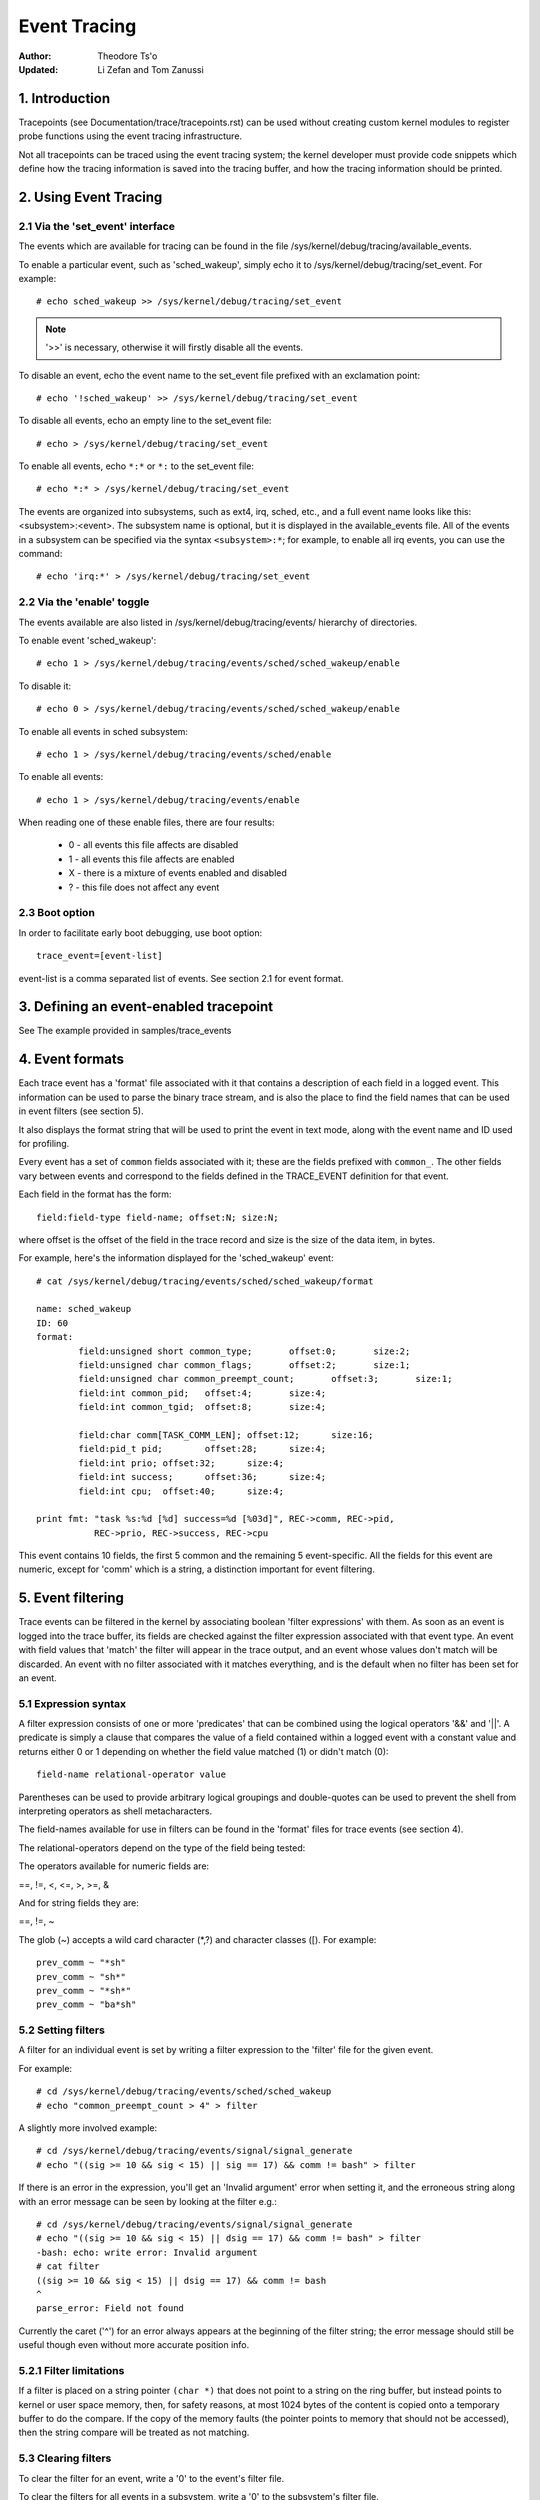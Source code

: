 =============
Event Tracing
=============

:Author: Theodore Ts'o
:Updated: Li Zefan and Tom Zanussi

1. Introduction
===============

Tracepoints (see Documentation/trace/tracepoints.rst) can be used
without creating custom kernel modules to register probe functions
using the event tracing infrastructure.

Not all tracepoints can be traced using the event tracing system;
the kernel developer must provide code snippets which define how the
tracing information is saved into the tracing buffer, and how the
tracing information should be printed.

2. Using Event Tracing
======================

2.1 Via the 'set_event' interface
---------------------------------

The events which are available for tracing can be found in the file
/sys/kernel/debug/tracing/available_events.

To enable a particular event, such as 'sched_wakeup', simply echo it
to /sys/kernel/debug/tracing/set_event. For example::

	# echo sched_wakeup >> /sys/kernel/debug/tracing/set_event

.. Note:: '>>' is necessary, otherwise it will firstly disable all the events.

To disable an event, echo the event name to the set_event file prefixed
with an exclamation point::

	# echo '!sched_wakeup' >> /sys/kernel/debug/tracing/set_event

To disable all events, echo an empty line to the set_event file::

	# echo > /sys/kernel/debug/tracing/set_event

To enable all events, echo ``*:*`` or ``*:`` to the set_event file::

	# echo *:* > /sys/kernel/debug/tracing/set_event

The events are organized into subsystems, such as ext4, irq, sched,
etc., and a full event name looks like this: <subsystem>:<event>.  The
subsystem name is optional, but it is displayed in the available_events
file.  All of the events in a subsystem can be specified via the syntax
``<subsystem>:*``; for example, to enable all irq events, you can use the
command::

	# echo 'irq:*' > /sys/kernel/debug/tracing/set_event

2.2 Via the 'enable' toggle
---------------------------

The events available are also listed in /sys/kernel/debug/tracing/events/ hierarchy
of directories.

To enable event 'sched_wakeup'::

	# echo 1 > /sys/kernel/debug/tracing/events/sched/sched_wakeup/enable

To disable it::

	# echo 0 > /sys/kernel/debug/tracing/events/sched/sched_wakeup/enable

To enable all events in sched subsystem::

	# echo 1 > /sys/kernel/debug/tracing/events/sched/enable

To enable all events::

	# echo 1 > /sys/kernel/debug/tracing/events/enable

When reading one of these enable files, there are four results:

 - 0 - all events this file affects are disabled
 - 1 - all events this file affects are enabled
 - X - there is a mixture of events enabled and disabled
 - ? - this file does not affect any event

2.3 Boot option
---------------

In order to facilitate early boot debugging, use boot option::

	trace_event=[event-list]

event-list is a comma separated list of events. See section 2.1 for event
format.

3. Defining an event-enabled tracepoint
=======================================

See The example provided in samples/trace_events

4. Event formats
================

Each trace event has a 'format' file associated with it that contains
a description of each field in a logged event.  This information can
be used to parse the binary trace stream, and is also the place to
find the field names that can be used in event filters (see section 5).

It also displays the format string that will be used to print the
event in text mode, along with the event name and ID used for
profiling.

Every event has a set of ``common`` fields associated with it; these are
the fields prefixed with ``common_``.  The other fields vary between
events and correspond to the fields defined in the TRACE_EVENT
definition for that event.

Each field in the format has the form::

     field:field-type field-name; offset:N; size:N;

where offset is the offset of the field in the trace record and size
is the size of the data item, in bytes.

For example, here's the information displayed for the 'sched_wakeup'
event::

	# cat /sys/kernel/debug/tracing/events/sched/sched_wakeup/format

	name: sched_wakeup
	ID: 60
	format:
		field:unsigned short common_type;	offset:0;	size:2;
		field:unsigned char common_flags;	offset:2;	size:1;
		field:unsigned char common_preempt_count;	offset:3;	size:1;
		field:int common_pid;	offset:4;	size:4;
		field:int common_tgid;	offset:8;	size:4;

		field:char comm[TASK_COMM_LEN];	offset:12;	size:16;
		field:pid_t pid;	offset:28;	size:4;
		field:int prio;	offset:32;	size:4;
		field:int success;	offset:36;	size:4;
		field:int cpu;	offset:40;	size:4;

	print fmt: "task %s:%d [%d] success=%d [%03d]", REC->comm, REC->pid,
		   REC->prio, REC->success, REC->cpu

This event contains 10 fields, the first 5 common and the remaining 5
event-specific.  All the fields for this event are numeric, except for
'comm' which is a string, a distinction important for event filtering.

5. Event filtering
==================

Trace events can be filtered in the kernel by associating boolean
'filter expressions' with them.  As soon as an event is logged into
the trace buffer, its fields are checked against the filter expression
associated with that event type.  An event with field values that
'match' the filter will appear in the trace output, and an event whose
values don't match will be discarded.  An event with no filter
associated with it matches everything, and is the default when no
filter has been set for an event.

5.1 Expression syntax
---------------------

A filter expression consists of one or more 'predicates' that can be
combined using the logical operators '&&' and '||'.  A predicate is
simply a clause that compares the value of a field contained within a
logged event with a constant value and returns either 0 or 1 depending
on whether the field value matched (1) or didn't match (0)::

	  field-name relational-operator value

Parentheses can be used to provide arbitrary logical groupings and
double-quotes can be used to prevent the shell from interpreting
operators as shell metacharacters.

The field-names available for use in filters can be found in the
'format' files for trace events (see section 4).

The relational-operators depend on the type of the field being tested:

The operators available for numeric fields are:

==, !=, <, <=, >, >=, &

And for string fields they are:

==, !=, ~

The glob (~) accepts a wild card character (\*,?) and character classes
([). For example::

  prev_comm ~ "*sh"
  prev_comm ~ "sh*"
  prev_comm ~ "*sh*"
  prev_comm ~ "ba*sh"

5.2 Setting filters
-------------------

A filter for an individual event is set by writing a filter expression
to the 'filter' file for the given event.

For example::

	# cd /sys/kernel/debug/tracing/events/sched/sched_wakeup
	# echo "common_preempt_count > 4" > filter

A slightly more involved example::

	# cd /sys/kernel/debug/tracing/events/signal/signal_generate
	# echo "((sig >= 10 && sig < 15) || sig == 17) && comm != bash" > filter

If there is an error in the expression, you'll get an 'Invalid
argument' error when setting it, and the erroneous string along with
an error message can be seen by looking at the filter e.g.::

	# cd /sys/kernel/debug/tracing/events/signal/signal_generate
	# echo "((sig >= 10 && sig < 15) || dsig == 17) && comm != bash" > filter
	-bash: echo: write error: Invalid argument
	# cat filter
	((sig >= 10 && sig < 15) || dsig == 17) && comm != bash
	^
	parse_error: Field not found

Currently the caret ('^') for an error always appears at the beginning of
the filter string; the error message should still be useful though
even without more accurate position info.

5.2.1 Filter limitations
------------------------

If a filter is placed on a string pointer ``(char *)`` that does not point
to a string on the ring buffer, but instead points to kernel or user space
memory, then, for safety reasons, at most 1024 bytes of the content is
copied onto a temporary buffer to do the compare. If the copy of the memory
faults (the pointer points to memory that should not be accessed), then the
string compare will be treated as not matching.

5.3 Clearing filters
--------------------

To clear the filter for an event, write a '0' to the event's filter
file.

To clear the filters for all events in a subsystem, write a '0' to the
subsystem's filter file.

5.3 Subsystem filters
---------------------

For convenience, filters for every event in a subsystem can be set or
cleared as a group by writing a filter expression into the filter file
at the root of the subsystem.  Note however, that if a filter for any
event within the subsystem lacks a field specified in the subsystem
filter, or if the filter can't be applied for any other reason, the
filter for that event will retain its previous setting.  This can
result in an unintended mixture of filters which could lead to
confusing (to the user who might think different filters are in
effect) trace output.  Only filters that reference just the common
fields can be guaranteed to propagate successfully to all events.

Here are a few subsystem filter examples that also illustrate the
above points:

Clear the filters on all events in the sched subsystem::

	# cd /sys/kernel/debug/tracing/events/sched
	# echo 0 > filter
	# cat sched_switch/filter
	none
	# cat sched_wakeup/filter
	none

Set a filter using only common fields for all events in the sched
subsystem (all events end up with the same filter)::

	# cd /sys/kernel/debug/tracing/events/sched
	# echo common_pid == 0 > filter
	# cat sched_switch/filter
	common_pid == 0
	# cat sched_wakeup/filter
	common_pid == 0

Attempt to set a filter using a non-common field for all events in the
sched subsystem (all events but those that have a prev_pid field retain
their old filters)::

	# cd /sys/kernel/debug/tracing/events/sched
	# echo prev_pid == 0 > filter
	# cat sched_switch/filter
	prev_pid == 0
	# cat sched_wakeup/filter
	common_pid == 0

5.4 PID filtering
-----------------

The set_event_pid file in the same directory as the top events directory
exists, will filter all events from tracing any task that does not have the
PID listed in the set_event_pid file.
::

	# cd /sys/kernel/debug/tracing
	# echo $$ > set_event_pid
	# echo 1 > events/enable

Will only trace events for the current task.

To add more PIDs without losing the PIDs already included, use '>>'.
::

	# echo 123 244 1 >> set_event_pid


6. Event triggers
=================

Trace events can be made to conditionally invoke trigger 'commands'
which can take various forms and are described in detail below;
examples would be enabling or disabling other trace events or invoking
a stack trace whenever the trace event is hit.  Whenever a trace event
with attached triggers is invoked, the set of trigger commands
associated with that event is invoked.  Any given trigger can
additionally have an event filter of the same form as described in
section 5 (Event filtering) associated with it - the command will only
be invoked if the event being invoked passes the associated filter.
If no filter is associated with the trigger, it always passes.

Triggers are added to and removed from a particular event by writing
trigger expressions to the 'trigger' file for the given event.

A given event can have any number of triggers associated with it,
subject to any restrictions that individual commands may have in that
regard.

Event triggers are implemented on top of "soft" mode, which means that
whenever a trace event has one or more triggers associated with it,
the event is activated even if it isn't actually enabled, but is
disabled in a "soft" mode.  That is, the tracepoint will be called,
but just will not be traced, unless of course it's actually enabled.
This scheme allows triggers to be invoked even for events that aren't
enabled, and also allows the current event filter implementation to be
used for conditionally invoking triggers.

The syntax for event triggers is roughly based on the syntax for
set_ftrace_filter 'ftrace filter commands' (see the 'Filter commands'
section of Documentation/trace/ftrace.rst), but there are major
differences and the implementation isn't currently tied to it in any
way, so beware about making generalizations between the two.

.. Note::
     Writing into trace_marker (See Documentation/trace/ftrace.rst)
     can also enable triggers that are written into
     /sys/kernel/tracing/events/ftrace/print/trigger

6.1 Expression syntax
---------------------

Triggers are added by echoing the command to the 'trigger' file::

  # echo 'command[:count] [if filter]' > trigger

Triggers are removed by echoing the same command but starting with '!'
to the 'trigger' file::

  # echo '!command[:count] [if filter]' > trigger

The [if filter] part isn't used in matching commands when removing, so
leaving that off in a '!' command will accomplish the same thing as
having it in.

The filter syntax is the same as that described in the 'Event
filtering' section above.

For ease of use, writing to the trigger file using '>' currently just
adds or removes a single trigger and there's no explicit '>>' support
('>' actually behaves like '>>') or truncation support to remove all
triggers (you have to use '!' for each one added.)

6.2 Supported trigger commands
------------------------------

The following commands are supported:

- enable_event/disable_event

  These commands can enable or disable another trace event whenever
  the triggering event is hit.  When these commands are registered,
  the other trace event is activated, but disabled in a "soft" mode.
  That is, the tracepoint will be called, but just will not be traced.
  The event tracepoint stays in this mode as long as there's a trigger
  in effect that can trigger it.

  For example, the following trigger causes kmalloc events to be
  traced when a read system call is entered, and the :1 at the end
  specifies that this enablement happens only once::

	  # echo 'enable_event:kmem:kmalloc:1' > \
	      /sys/kernel/debug/tracing/events/syscalls/sys_enter_read/trigger

  The following trigger causes kmalloc events to stop being traced
  when a read system call exits.  This disablement happens on every
  read system call exit::

	  # echo 'disable_event:kmem:kmalloc' > \
	      /sys/kernel/debug/tracing/events/syscalls/sys_exit_read/trigger

  The format is::

      enable_event:<system>:<event>[:count]
      disable_event:<system>:<event>[:count]

  To remove the above commands::

	  # echo '!enable_event:kmem:kmalloc:1' > \
	      /sys/kernel/debug/tracing/events/syscalls/sys_enter_read/trigger

	  # echo '!disable_event:kmem:kmalloc' > \
	      /sys/kernel/debug/tracing/events/syscalls/sys_exit_read/trigger

  Note that there can be any number of enable/disable_event triggers
  per triggering event, but there can only be one trigger per
  triggered event. e.g. sys_enter_read can have triggers enabling both
  kmem:kmalloc and sched:sched_switch, but can't have two kmem:kmalloc
  versions such as kmem:kmalloc and kmem:kmalloc:1 or 'kmem:kmalloc if
  bytes_req == 256' and 'kmem:kmalloc if bytes_alloc == 256' (they
  could be combined into a single filter on kmem:kmalloc though).

- stacktrace

  This command dumps a stacktrace in the trace buffer whenever the
  triggering event occurs.

  For example, the following trigger dumps a stacktrace every time the
  kmalloc tracepoint is hit::

	  # echo 'stacktrace' > \
		/sys/kernel/debug/tracing/events/kmem/kmalloc/trigger

  The following trigger dumps a stacktrace the first 5 times a kmalloc
  request happens with a size >= 64K::

	  # echo 'stacktrace:5 if bytes_req >= 65536' > \
		/sys/kernel/debug/tracing/events/kmem/kmalloc/trigger

  The format is::

      stacktrace[:count]

  To remove the above commands::

	  # echo '!stacktrace' > \
		/sys/kernel/debug/tracing/events/kmem/kmalloc/trigger

	  # echo '!stacktrace:5 if bytes_req >= 65536' > \
		/sys/kernel/debug/tracing/events/kmem/kmalloc/trigger

  The latter can also be removed more simply by the following (without
  the filter)::

	  # echo '!stacktrace:5' > \
		/sys/kernel/debug/tracing/events/kmem/kmalloc/trigger

  Note that there can be only one stacktrace trigger per triggering
  event.

- snapshot

  This command causes a snapshot to be triggered whenever the
  triggering event occurs.

  The following command creates a snapshot every time a block request
  queue is unplugged with a depth > 1.  If you were tracing a set of
  events or functions at the time, the snapshot trace buffer would
  capture those events when the trigger event occurred::

	  # echo 'snapshot if nr_rq > 1' > \
		/sys/kernel/debug/tracing/events/block/block_unplug/trigger

  To only snapshot once::

	  # echo 'snapshot:1 if nr_rq > 1' > \
		/sys/kernel/debug/tracing/events/block/block_unplug/trigger

  To remove the above commands::

	  # echo '!snapshot if nr_rq > 1' > \
		/sys/kernel/debug/tracing/events/block/block_unplug/trigger

	  # echo '!snapshot:1 if nr_rq > 1' > \
		/sys/kernel/debug/tracing/events/block/block_unplug/trigger

  Note that there can be only one snapshot trigger per triggering
  event.

- traceon/traceoff

  These commands turn tracing on and off when the specified events are
  hit. The parameter determines how many times the tracing system is
  turned on and off. If unspecified, there is no limit.

  The following command turns tracing off the first time a block
  request queue is unplugged with a depth > 1.  If you were tracing a
  set of events or functions at the time, you could then examine the
  trace buffer to see the sequence of events that led up to the
  trigger event::

	  # echo 'traceoff:1 if nr_rq > 1' > \
		/sys/kernel/debug/tracing/events/block/block_unplug/trigger

  To always disable tracing when nr_rq  > 1::

	  # echo 'traceoff if nr_rq > 1' > \
		/sys/kernel/debug/tracing/events/block/block_unplug/trigger

  To remove the above commands::

	  # echo '!traceoff:1 if nr_rq > 1' > \
		/sys/kernel/debug/tracing/events/block/block_unplug/trigger

	  # echo '!traceoff if nr_rq > 1' > \
		/sys/kernel/debug/tracing/events/block/block_unplug/trigger

  Note that there can be only one traceon or traceoff trigger per
  triggering event.

- hist

  This command aggregates event hits into a hash table keyed on one or
  more trace event format fields (or stacktrace) and a set of running
  totals derived from one or more trace event format fields and/or
  event counts (hitcount).

  See Documentation/trace/histogram.rst for details and examples.

7. In-kernel trace event API
============================

In most cases, the command-line interface to trace events is more than
sufficient.  Sometimes, however, applications might find the need for
more complex relationships than can be expressed through a simple
series of linked command-line expressions, or putting together sets of
commands may be simply too cumbersome.  An example might be an
application that needs to 'listen' to the trace stream in order to
maintain an in-kernel state machine detecting, for instance, when an
illegal kernel state occurs in the scheduler.

The trace event subsystem provides an in-kernel API allowing modules
or other kernel code to generate user-defined 'synthetic' events at
will, which can be used to either augment the existing trace stream
and/or signal that a particular important state has occurred.

A similar in-kernel API is also available for creating kprobe and
kretprobe events.

Both the synthetic event and k/ret/probe event APIs are built on top
of a lower-level "dynevent_cmd" event command API, which is also
available for more specialized applications, or as the basis of other
higher-level trace event APIs.

The API provided for these purposes is describe below and allows the
following:

  - dynamically creating synthetic event definitions
  - dynamically creating kprobe and kretprobe event definitions
  - tracing synthetic events from in-kernel code
  - the low-level "dynevent_cmd" API

7.1 Dyamically creating synthetic event definitions
---------------------------------------------------

There are a couple ways to create a new synthetic event from a kernel
module or other kernel code.

The first creates the event in one step, using synth_event_create().
In this method, the name of the event to create and an array defining
the fields is supplied to synth_event_create().  If successful, a
synthetic event with that name and fields will exist following that
call.  For example, to create a new "schedtest" synthetic event::

  ret = synth_event_create("schedtest", sched_fields,
                           ARRAY_SIZE(sched_fields), THIS_MODULE);

The sched_fields param in this example points to an array of struct
synth_field_desc, each of which describes an event field by type and
name::

  static struct synth_field_desc sched_fields[] = {
        { .type = "pid_t",              .name = "next_pid_field" },
        { .type = "char[16]",           .name = "next_comm_field" },
        { .type = "u64",                .name = "ts_ns" },
        { .type = "u64",                .name = "ts_ms" },
        { .type = "unsigned int",       .name = "cpu" },
        { .type = "char[64]",           .name = "my_string_field" },
        { .type = "int",                .name = "my_int_field" },
  };

See synth_field_size() for available types.

If field_name contains [n], the field is considered to be a static array.

If field_names contains[] (no subscript), the field is considered to
be a dynamic array, which will only take as much space in the event as
is required to hold the array.

Because space for an event is reserved before assigning field values
to the event, using dynamic arrays implies that the piecewise
in-kernel API described below can't be used with dynamic arrays.  The
other non-piecewise in-kernel APIs can, however, be used with dynamic
arrays.

If the event is created from within a module, a pointer to the module
must be passed to synth_event_create().  This will ensure that the
trace buffer won't contain unreadable events when the module is
removed.

At this point, the event object is ready to be used for generating new
events.

In the second method, the event is created in several steps.  This
allows events to be created dynamically and without the need to create
and populate an array of fields beforehand.

To use this method, an empty or partially empty synthetic event should
first be created using synth_event_gen_cmd_start() or
synth_event_gen_cmd_array_start().  For synth_event_gen_cmd_start(),
the name of the event along with one or more pairs of args each pair
representing a 'type field_name;' field specification should be
supplied.  For synth_event_gen_cmd_array_start(), the name of the
event along with an array of struct synth_field_desc should be
supplied. Before calling synth_event_gen_cmd_start() or
synth_event_gen_cmd_array_start(), the user should create and
initialize a dynevent_cmd object using synth_event_cmd_init().

For example, to create a new "schedtest" synthetic event with two
fields::

  struct dynevent_cmd cmd;
  char *buf;

  /* Create a buffer to hold the generated command */
  buf = kzalloc(MAX_DYNEVENT_CMD_LEN, GFP_KERNEL);

  /* Before generating the command, initialize the cmd object */
  synth_event_cmd_init(&cmd, buf, MAX_DYNEVENT_CMD_LEN);

  ret = synth_event_gen_cmd_start(&cmd, "schedtest", THIS_MODULE,
                                  "pid_t", "next_pid_field",
                                  "u64", "ts_ns");

Alternatively, using an array of struct synth_field_desc fields
containing the same information::

  ret = synth_event_gen_cmd_array_start(&cmd, "schedtest", THIS_MODULE,
                                        fields, n_fields);

Once the synthetic event object has been created, it can then be
populated with more fields.  Fields are added one by one using
synth_event_add_field(), supplying the dynevent_cmd object, a field
type, and a field name.  For example, to add a new int field named
"intfield", the following call should be made::

  ret = synth_event_add_field(&cmd, "int", "intfield");

See synth_field_size() for available types. If field_name contains [n]
the field is considered to be an array.

A group of fields can also be added all at once using an array of
synth_field_desc with add_synth_fields().  For example, this would add
just the first four sched_fields::

  ret = synth_event_add_fields(&cmd, sched_fields, 4);

If you already have a string of the form 'type field_name',
synth_event_add_field_str() can be used to add it as-is; it will
also automatically append a ';' to the string.

Once all the fields have been added, the event should be finalized and
registered by calling the synth_event_gen_cmd_end() function::

  ret = synth_event_gen_cmd_end(&cmd);

At this point, the event object is ready to be used for tracing new
events.

7.2 Tracing synthetic events from in-kernel code
------------------------------------------------

To trace a synthetic event, there are several options.  The first
option is to trace the event in one call, using synth_event_trace()
with a variable number of values, or synth_event_trace_array() with an
array of values to be set.  A second option can be used to avoid the
need for a pre-formed array of values or list of arguments, via
synth_event_trace_start() and synth_event_trace_end() along with
synth_event_add_next_val() or synth_event_add_val() to add the values
piecewise.

7.2.1 Tracing a synthetic event all at once
-------------------------------------------

To trace a synthetic event all at once, the synth_event_trace() or
synth_event_trace_array() functions can be used.

The synth_event_trace() function is passed the trace_event_file
representing the synthetic event (which can be retrieved using
trace_get_event_file() using the synthetic event name, "synthetic" as
the system name, and the trace instance name (NULL if using the global
trace array)), along with an variable number of u64 args, one for each
synthetic event field, and the number of values being passed.

So, to trace an event corresponding to the synthetic event definition
above, code like the following could be used::

  ret = synth_event_trace(create_synth_test, 7, /* number of values */
                          444,             /* next_pid_field */
                          (u64)"clackers", /* next_comm_field */
                          1000000,         /* ts_ns */
                          1000,            /* ts_ms */
                          smp_processor_id(),/* cpu */
                          (u64)"Thneed",   /* my_string_field */
                          999);            /* my_int_field */

All vals should be cast to u64, and string vals are just pointers to
strings, cast to u64.  Strings will be copied into space reserved in
the event for the string, using these pointers.

Alternatively, the synth_event_trace_array() function can be used to
accomplish the same thing.  It is passed the trace_event_file
representing the synthetic event (which can be retrieved using
trace_get_event_file() using the synthetic event name, "synthetic" as
the system name, and the trace instance name (NULL if using the global
trace array)), along with an array of u64, one for each synthetic
event field.

To trace an event corresponding to the synthetic event definition
above, code like the following could be used::

  u64 vals[7];

  vals[0] = 777;                  /* next_pid_field */
  vals[1] = (u64)"tiddlywinks";   /* next_comm_field */
  vals[2] = 1000000;              /* ts_ns */
  vals[3] = 1000;                 /* ts_ms */
  vals[4] = smp_processor_id();   /* cpu */
  vals[5] = (u64)"thneed";        /* my_string_field */
  vals[6] = 398;                  /* my_int_field */

The 'vals' array is just an array of u64, the number of which must
match the number of field in the synthetic event, and which must be in
the same order as the synthetic event fields.

All vals should be cast to u64, and string vals are just pointers to
strings, cast to u64.  Strings will be copied into space reserved in
the event for the string, using these pointers.

In order to trace a synthetic event, a pointer to the trace event file
is needed.  The trace_get_event_file() function can be used to get
it - it will find the file in the given trace instance (in this case
NULL since the top trace array is being used) while at the same time
preventing the instance containing it from going away::

       schedtest_event_file = trace_get_event_file(NULL, "synthetic",
                                                   "schedtest");

Before tracing the event, it should be enabled in some way, otherwise
the synthetic event won't actually show up in the trace buffer.

To enable a synthetic event from the kernel, trace_array_set_clr_event()
can be used (which is not specific to synthetic events, so does need
the "synthetic" system name to be specified explicitly).

To enable the event, pass 'true' to it::

       trace_array_set_clr_event(schedtest_event_file->tr,
                                 "synthetic", "schedtest", true);

To disable it pass false::

       trace_array_set_clr_event(schedtest_event_file->tr,
                                 "synthetic", "schedtest", false);

Finally, synth_event_trace_array() can be used to actually trace the
event, which should be visible in the trace buffer afterwards::

       ret = synth_event_trace_array(schedtest_event_file, vals,
                                     ARRAY_SIZE(vals));

To remove the synthetic event, the event should be disabled, and the
trace instance should be 'put' back using trace_put_event_file()::

       trace_array_set_clr_event(schedtest_event_file->tr,
                                 "synthetic", "schedtest", false);
       trace_put_event_file(schedtest_event_file);

If those have been successful, synth_event_delete() can be called to
remove the event::

       ret = synth_event_delete("schedtest");

7.2.2 Tracing a synthetic event piecewise
-----------------------------------------

To trace a synthetic using the piecewise method described above, the
synth_event_trace_start() function is used to 'open' the synthetic
event trace::

       struct synth_trace_state trace_state;

       ret = synth_event_trace_start(schedtest_event_file, &trace_state);

It's passed the trace_event_file representing the synthetic event
using the same methods as described above, along with a pointer to a
struct synth_trace_state object, which will be zeroed before use and
used to maintain state between this and following calls.

Once the event has been opened, which means space for it has been
reserved in the trace buffer, the individual fields can be set.  There
are two ways to do that, either one after another for each field in
the event, which requires no lookups, or by name, which does.  The
tradeoff is flexibility in doing the assignments vs the cost of a
lookup per field.

To assign the values one after the other without lookups,
synth_event_add_next_val() should be used.  Each call is passed the
same synth_trace_state object used in the synth_event_trace_start(),
along with the value to set the next field in the event.  After each
field is set, the 'cursor' points to the next field, which will be set
by the subsequent call, continuing until all the fields have been set
in order.  The same sequence of calls as in the above examples using
this method would be (without error-handling code)::

       /* next_pid_field */
       ret = synth_event_add_next_val(777, &trace_state);

       /* next_comm_field */
       ret = synth_event_add_next_val((u64)"slinky", &trace_state);

       /* ts_ns */
       ret = synth_event_add_next_val(1000000, &trace_state);

       /* ts_ms */
       ret = synth_event_add_next_val(1000, &trace_state);

       /* cpu */
       ret = synth_event_add_next_val(smp_processor_id(), &trace_state);

       /* my_string_field */
       ret = synth_event_add_next_val((u64)"thneed_2.01", &trace_state);

       /* my_int_field */
       ret = synth_event_add_next_val(395, &trace_state);

To assign the values in any order, synth_event_add_val() should be
used.  Each call is passed the same synth_trace_state object used in
the synth_event_trace_start(), along with the field name of the field
to set and the value to set it to.  The same sequence of calls as in
the above examples using this method would be (without error-handling
code)::

       ret = synth_event_add_val("next_pid_field", 777, &trace_state);
       ret = synth_event_add_val("next_comm_field", (u64)"silly putty",
                                 &trace_state);
       ret = synth_event_add_val("ts_ns", 1000000, &trace_state);
       ret = synth_event_add_val("ts_ms", 1000, &trace_state);
       ret = synth_event_add_val("cpu", smp_processor_id(), &trace_state);
       ret = synth_event_add_val("my_string_field", (u64)"thneed_9",
                                 &trace_state);
       ret = synth_event_add_val("my_int_field", 3999, &trace_state);

Note that synth_event_add_next_val() and synth_event_add_val() are
incompatible if used within the same trace of an event - either one
can be used but not both at the same time.

Finally, the event won't be actually traced until it's 'closed',
which is done using synth_event_trace_end(), which takes only the
struct synth_trace_state object used in the previous calls::

       ret = synth_event_trace_end(&trace_state);

Note that synth_event_trace_end() must be called at the end regardless
of whether any of the add calls failed (say due to a bad field name
being passed in).

7.3 Dyamically creating kprobe and kretprobe event definitions
--------------------------------------------------------------

To create a kprobe or kretprobe trace event from kernel code, the
kprobe_event_gen_cmd_start() or kretprobe_event_gen_cmd_start()
functions can be used.

To create a kprobe event, an empty or partially empty kprobe event
should first be created using kprobe_event_gen_cmd_start().  The name
of the event and the probe location should be specfied along with one
or args each representing a probe field should be supplied to this
function.  Before calling kprobe_event_gen_cmd_start(), the user
should create and initialize a dynevent_cmd object using
kprobe_event_cmd_init().

For example, to create a new "schedtest" kprobe event with two fields::

  struct dynevent_cmd cmd;
  char *buf;

  /* Create a buffer to hold the generated command */
  buf = kzalloc(MAX_DYNEVENT_CMD_LEN, GFP_KERNEL);

  /* Before generating the command, initialize the cmd object */
  kprobe_event_cmd_init(&cmd, buf, MAX_DYNEVENT_CMD_LEN);

  /*
   * Define the gen_kprobe_test event with the first 2 kprobe
   * fields.
   */
  ret = kprobe_event_gen_cmd_start(&cmd, "gen_kprobe_test", "do_sys_open",
                                   "dfd=%ax", "filename=%dx");

Once the kprobe event object has been created, it can then be
populated with more fields.  Fields can be added using
kprobe_event_add_fields(), supplying the dynevent_cmd object along
with a variable arg list of probe fields.  For example, to add a
couple additional fields, the following call could be made::

  ret = kprobe_event_add_fields(&cmd, "flags=%cx", "mode=+4($stack)");

Once all the fields have been added, the event should be finalized and
registered by calling the kprobe_event_gen_cmd_end() or
kretprobe_event_gen_cmd_end() functions, depending on whether a kprobe
or kretprobe command was started::

  ret = kprobe_event_gen_cmd_end(&cmd);

or::

  ret = kretprobe_event_gen_cmd_end(&cmd);

At this point, the event object is ready to be used for tracing new
events.

Similarly, a kretprobe event can be created using
kretprobe_event_gen_cmd_start() with a probe name and location and
additional params such as $retval::

  ret = kretprobe_event_gen_cmd_start(&cmd, "gen_kretprobe_test",
                                      "do_sys_open", "$retval");

Similar to the synthetic event case, code like the following can be
used to enable the newly created kprobe event::

  gen_kprobe_test = trace_get_event_file(NULL, "kprobes", "gen_kprobe_test");

  ret = trace_array_set_clr_event(gen_kprobe_test->tr,
                                  "kprobes", "gen_kprobe_test", true);

Finally, also similar to synthetic events, the following code can be
used to give the kprobe event file back and delete the event::

  trace_put_event_file(gen_kprobe_test);

  ret = kprobe_event_delete("gen_kprobe_test");

7.4 The "dynevent_cmd" low-level API
------------------------------------

Both the in-kernel synthetic event and kprobe interfaces are built on
top of a lower-level "dynevent_cmd" interface.  This interface is
meant to provide the basis for higher-level interfaces such as the
synthetic and kprobe interfaces, which can be used as examples.

The basic idea is simple and amounts to providing a general-purpose
layer that can be used to generate trace event commands.  The
generated command strings can then be passed to the command-parsing
and event creation code that already exists in the trace event
subystem for creating the corresponding trace events.

In a nutshell, the way it works is that the higher-level interface
code creates a struct dynevent_cmd object, then uses a couple
functions, dynevent_arg_add() and dynevent_arg_pair_add() to build up
a command string, which finally causes the command to be executed
using the dynevent_create() function.  The details of the interface
are described below.

The first step in building a new command string is to create and
initialize an instance of a dynevent_cmd.  Here, for instance, we
create a dynevent_cmd on the stack and initialize it::

  struct dynevent_cmd cmd;
  char *buf;
  int ret;

  buf = kzalloc(MAX_DYNEVENT_CMD_LEN, GFP_KERNEL);

  dynevent_cmd_init(cmd, buf, maxlen, DYNEVENT_TYPE_FOO,
                    foo_event_run_command);

The dynevent_cmd initialization needs to be given a user-specified
buffer and the length of the buffer (MAX_DYNEVENT_CMD_LEN can be used
for this purpose - at 2k it's generally too big to be comfortably put
on the stack, so is dynamically allocated), a dynevent type id, which
is meant to be used to check that further API calls are for the
correct command type, and a pointer to an event-specific run_command()
callback that will be called to actually execute the event-specific
command function.

Once that's done, the command string can by built up by successive
calls to argument-adding functions.

To add a single argument, define and initialize a struct dynevent_arg
or struct dynevent_arg_pair object.  Here's an example of the simplest
possible arg addition, which is simply to append the given string as
a whitespace-separated argument to the command::

  struct dynevent_arg arg;

  dynevent_arg_init(&arg, NULL, 0);

  arg.str = name;

  ret = dynevent_arg_add(cmd, &arg);

The arg object is first initialized using dynevent_arg_init() and in
this case the parameters are NULL or 0, which means there's no
optional sanity-checking function or separator appended to the end of
the arg.

Here's another more complicated example using an 'arg pair', which is
used to create an argument that consists of a couple components added
together as a unit, for example, a 'type field_name;' arg or a simple
expression arg e.g. 'flags=%cx'::

  struct dynevent_arg_pair arg_pair;

  dynevent_arg_pair_init(&arg_pair, dynevent_foo_check_arg_fn, 0, ';');

  arg_pair.lhs = type;
  arg_pair.rhs = name;

  ret = dynevent_arg_pair_add(cmd, &arg_pair);

Again, the arg_pair is first initialized, in this case with a callback
function used to check the sanity of the args (for example, that
neither part of the pair is NULL), along with a character to be used
to add an operator between the pair (here none) and a separator to be
appended onto the end of the arg pair (here ';').

There's also a dynevent_str_add() function that can be used to simply
add a string as-is, with no spaces, delimeters, or arg check.

Any number of dynevent_*_add() calls can be made to build up the string
(until its length surpasses cmd->maxlen).  When all the arguments have
been added and the command string is complete, the only thing left to
do is run the command, which happens by simply calling
dynevent_create()::

  ret = dynevent_create(&cmd);

At that point, if the return value is 0, the dynamic event has been
created and is ready to use.

See the dynevent_cmd function definitions themselves for the details
of the API.
